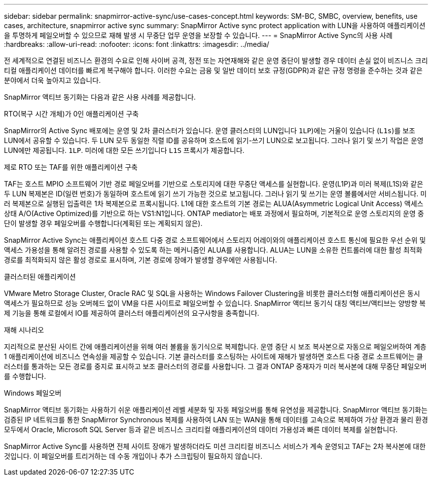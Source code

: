 ---
sidebar: sidebar 
permalink: snapmirror-active-sync/use-cases-concept.html 
keywords: SM-BC, SMBC, overview, benefits, use cases, architecture, snapmirror active sync 
summary: SnapMirror Active sync protect application with LUN을 사용하여 애플리케이션을 투명하게 페일오버할 수 있으므로 재해 발생 시 무중단 업무 운영을 보장할 수 있습니다. 
---
= SnapMirror Active Sync의 사용 사례
:hardbreaks:
:allow-uri-read: 
:nofooter: 
:icons: font
:linkattrs: 
:imagesdir: ../media/


[role="lead"]
전 세계적으로 연결된 비즈니스 환경의 수요로 인해 사이버 공격, 정전 또는 자연재해와 같은 운영 중단이 발생할 경우 데이터 손실 없이 비즈니스 크리티컬 애플리케이션 데이터를 빠르게 복구해야 합니다. 이러한 수요는 금융 및 일반 데이터 보호 규정(GDPR)과 같은 규정 명령을 준수하는 것과 같은 분야에서 더욱 높아지고 있습니다.

SnapMirror 액티브 동기화는 다음과 같은 사용 사례를 제공합니다.

.RTO(복구 시간 개체)가 0인 애플리케이션 구축
SnapMirror의 Active Sync 배포에는 운영 및 2차 클러스터가 있습니다. 운영 클러스터의 LUN입니다  `1LP`)에는 거울이 있습니다 (`L1s`)를 보조 LUN에서 공유할 수 있습니다. 두 LUN 모두 동일한 직렬 ID를 공유하며 호스트에 읽기-쓰기 LUN으로 보고됩니다. 그러나 읽기 및 쓰기 작업은 운영 LUN에만 제공됩니다. `1LP`. 미러에 대한 모든 쓰기입니다 `L1S` 프록시가 제공합니다.

.제로 RTO 또는 TAF를 위한 애플리케이션 구축
TAF는 호스트 MPIO 소프트웨어 기반 경로 페일오버를 기반으로 스토리지에 대한 무중단 액세스를 실현합니다. 운영(L1P)과 미러 복제(L1S)와 같은 두 LUN 복제본은 ID(일련 번호)가 동일하며 호스트에 읽기 쓰기 가능한 것으로 보고됩니다. 그러나 읽기 및 쓰기는 운영 볼륨에서만 서비스됩니다. 미러 복제본으로 실행된 입출력은 1차 복제본으로 프록시됩니다. L1에 대한 호스트의 기본 경로는 ALUA(Asymmetric Logical Unit Access) 액세스 상태 A/O(Active Optimized)를 기반으로 하는 VS1:N1입니다. ONTAP mediator는 배포 과정에서 필요하며, 기본적으로 운영 스토리지의 운영 중단이 발생할 경우 페일오버를 수행합니다(계획된 또는 계획되지 않은).

SnapMirror Active Sync는 애플리케이션 호스트 다중 경로 소프트웨어에서 스토리지 어레이와의 애플리케이션 호스트 통신에 필요한 우선 순위 및 액세스 가용성을 통해 알려진 경로를 사용할 수 있도록 하는 메커니즘인 ALUA를 사용합니다. ALUA는 LUN을 소유한 컨트롤러에 대한 활성 최적화 경로를 최적화되지 않은 활성 경로로 표시하며, 기본 경로에 장애가 발생할 경우에만 사용됩니다.

.클러스터된 애플리케이션
VMware Metro Storage Cluster, Oracle RAC 및 SQL을 사용하는 Windows Failover Clustering을 비롯한 클러스터형 애플리케이션은 동시 액세스가 필요하므로 성능 오버헤드 없이 VM을 다른 사이트로 페일오버할 수 있습니다. SnapMirror 액티브 동기식 대칭 액티브/액티브는 양방향 복제 기능을 통해 로컬에서 IO를 제공하여 클러스터 애플리케이션의 요구사항을 충족합니다.

.재해 시나리오
지리적으로 분산된 사이트 간에 애플리케이션을 위해 여러 볼륨을 동기식으로 복제합니다. 운영 중단 시 보조 복사본으로 자동으로 페일오버하여 계층 1 애플리케이션에 비즈니스 연속성을 제공할 수 있습니다. 기본 클러스터를 호스팅하는 사이트에 재해가 발생하면 호스트 다중 경로 소프트웨어는 클러스터를 통과하는 모든 경로를 중지로 표시하고 보조 클러스터의 경로를 사용합니다. 그 결과 ONTAP 중재자가 미러 복사본에 대해 무중단 페일오버를 수행합니다.

.Windows 페일오버
SnapMirror 액티브 동기화는 사용하기 쉬운 애플리케이션 레벨 세분화 및 자동 페일오버를 통해 유연성을 제공합니다. SnapMirror 액티브 동기화는 검증된 IP 네트워크를 통한 SnapMirror Synchronous 복제를 사용하여 LAN 또는 WAN을 통해 데이터를 고속으로 복제하여 가상 환경과 물리 환경 모두에서 Oracle, Microsoft SQL Server 등과 같은 비즈니스 크리티컬 애플리케이션의 데이터 가용성과 빠른 데이터 복제를 실현합니다.

SnapMirror Active Sync를 사용하면 전체 사이트 장애가 발생하더라도 미션 크리티컬 비즈니스 서비스가 계속 운영되고 TAF는 2차 복사본에 대한 것입니다. 이 페일오버를 트리거하는 데 수동 개입이나 추가 스크립팅이 필요하지 않습니다.
